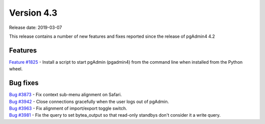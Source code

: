 ***********
Version 4.3
***********

Release date: 2019-03-07

This release contains a number of new features and fixes reported since the release of pgAdmin4 4.2

Features
********

| `Feature #1825 <https://redmine.postgresql.org/issues/1825>`_ - Install a script to start pgAdmin (pgadmin4) from the command line when installed from the Python wheel.

Bug fixes
*********

| `Bug #3873 <https://redmine.postgresql.org/issues/3873>`_ - Fix context sub-menu alignment on Safari.
| `Bug #3942 <https://redmine.postgresql.org/issues/3942>`_ - Close connections gracefully when the user logs out of pgAdmin.
| `Bug #3963 <https://redmine.postgresql.org/issues/3963>`_ - Fix alignment of import/export toggle switch.
| `Bug #3981 <https://redmine.postgresql.org/issues/3981>`_ - Fix the query to set bytea_output so that read-only standbys don't consider it a write query.